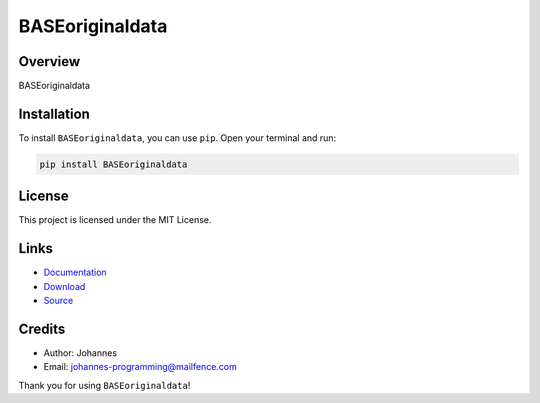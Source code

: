 ================
BASEoriginaldata
================

Overview
--------

BASEoriginaldata

Installation
------------

To install ``BASEoriginaldata``, you can use ``pip``. Open your terminal and run:

.. code-block:: bash

    pip install BASEoriginaldata

License
-------

This project is licensed under the MIT License.

Links
-----

* `Documentation <https://pypi.org/project/BASEoriginaldata>`_
* `Download <https://pypi.org/project/BASEoriginaldata/#files>`_
* `Source <https://github.com/johannes-programming/BASEoriginaldata>`_

Credits
-------

* Author: Johannes
* Email: `johannes-programming@mailfence.com <mailto:johannes-programming@mailfence.com>`_

Thank you for using ``BASEoriginaldata``!